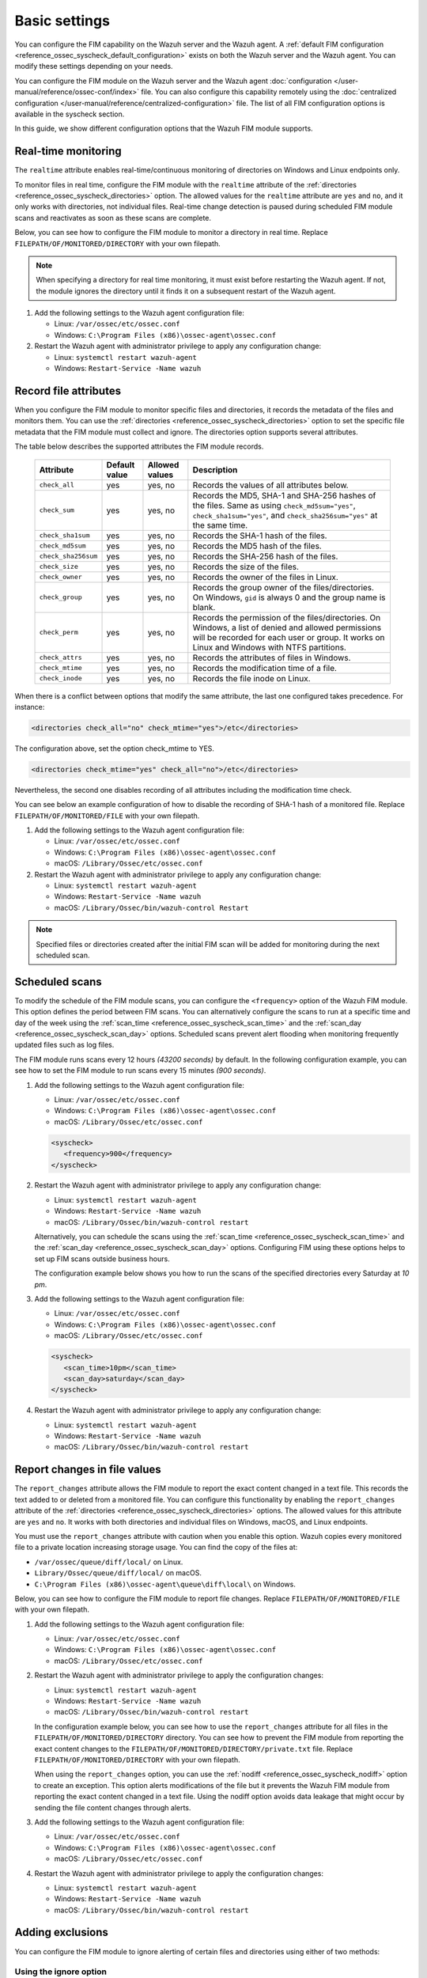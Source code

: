 .. Copyright (C) 2015, Wazuh, Inc.

.. meta::
  :description: You can configure the FIM capability on the Wazuh server and the Wazuh agent. Learn more about it in this section of the Wazuh documentation. 
  
Basic settings
==============

You can configure the FIM capability on the Wazuh server and the Wazuh agent. A :ref:`default FIM configuration <reference_ossec_syscheck_default_configuration>` exists on both the Wazuh server and the Wazuh agent. You can modify these settings depending on your needs. 

You can configure the FIM module on the Wazuh server and the Wazuh agent :doc:`configuration </user-manual/reference/ossec-conf/index>`  file. You can also configure this capability remotely using the :doc:`centralized configuration </user-manual/reference/centralized-configuration>` file. The list of all FIM configuration options is available in the syscheck section.

In this guide, we show different configuration options that the Wazuh FIM module supports.

Real-time monitoring
--------------------
  
The ``realtime`` attribute enables real-time/continuous monitoring of directories on Windows and Linux endpoints only.

To monitor files in real time, configure the FIM module with the ``realtime`` attribute of the :ref:`directories <reference_ossec_syscheck_directories>` option. The allowed values for the ``realtime`` attribute are ``yes`` and ``no``, and it only works with directories, not individual files. Real-time change detection is paused during scheduled FIM module scans and reactivates as soon as these scans are complete.

Below, you can see how to configure the FIM module to monitor a directory in real time. Replace ``FILEPATH/OF/MONITORED/DIRECTORY`` with your own filepath. 

.. note::

   When specifying a directory for real time monitoring, it must exist before restarting the Wazuh agent. If not, the module ignores the directory until it finds it on a subsequent restart of the Wazuh agent.

#. Add the following settings to the Wazuh agent configuration file:

   - Linux: ``/var/ossec/etc/ossec.conf``
   - Windows: ``C:\Program Files (x86)\ossec-agent\ossec.conf``

   .. code-block:: xml
      :emphasize-lines: 2
      
         <syscheck>
            <directories realtime="yes">FILEPATH/OF/MONITORED/DIRECTORY</directories>
         </syscheck>


#. Restart the Wazuh agent with administrator privilege to apply any configuration change:

   - Linux: ``systemctl restart wazuh-agent``
   - Windows: ``Restart-Service -Name wazuh``

Record file attributes
----------------------

When you configure the FIM module to monitor specific files and directories, it records the metadata of the files and monitors them. You can use the :ref:`directories <reference_ossec_syscheck_directories>` option to set the specific file metadata that the FIM module must collect and ignore. The directories option supports several attributes. 

The table below describes the supported attributes the FIM module records.

  +---------------------+---------------+----------------+----------------------------------------------------------------------------------------------------------------------------------------------------------------------------------------------------+
  | Attribute           | Default value | Allowed values | Description                                                                                                                                                                                        |
  +=====================+===============+================+====================================================================================================================================================================================================+
  | ``check_all``       | yes           | yes, no        | Records the values of all attributes below.                                                                                                                                                        |
  +---------------------+---------------+----------------+----------------------------------------------------------------------------------------------------------------------------------------------------------------------------------------------------+
  | ``check_sum``       | yes           | yes, no        | Records the MD5, SHA-1 and SHA-256 hashes of the files. Same as using ``check_md5sum="yes"``, ``check_sha1sum="yes"``, and ``check_sha256sum="yes"`` at the same time.                             |
  +---------------------+---------------+----------------+----------------------------------------------------------------------------------------------------------------------------------------------------------------------------------------------------+
  | ``check_sha1sum``   | yes           | yes, no        | Records the SHA-1 hash of the files.                                                                                                                                                               |
  +---------------------+---------------+----------------+----------------------------------------------------------------------------------------------------------------------------------------------------------------------------------------------------+
  | ``check_md5sum``    | yes           | yes, no        | Records the MD5 hash of the files.                                                                                                                                                                 |
  +---------------------+---------------+----------------+----------------------------------------------------------------------------------------------------------------------------------------------------------------------------------------------------+
  | ``check_sha256sum`` | yes           | yes, no        | Records the SHA-256 hash of the files.                                                                                                                                                             |  
  +---------------------+---------------+----------------+----------------------------------------------------------------------------------------------------------------------------------------------------------------------------------------------------+
  | ``check_size``      | yes           | yes, no        | Records the size of the files.                                                                                                                                                                     |
  +---------------------+---------------+----------------+----------------------------------------------------------------------------------------------------------------------------------------------------------------------------------------------------+
  | ``check_owner``     | yes           | yes, no        | Records the owner of the files in Linux.                                                                                                                                                           |
  +---------------------+---------------+----------------+----------------------------------------------------------------------------------------------------------------------------------------------------------------------------------------------------+
  | ``check_group``     | yes           | yes, no        | Records the group owner of the files/directories. On Windows, ``gid`` is always 0 and the group name is blank.                                                                                     |
  +---------------------+---------------+----------------+----------------------------------------------------------------------------------------------------------------------------------------------------------------------------------------------------+
  | ``check_perm``      | yes           | yes, no        | Records the permission of the files/directories. On Windows, a list of denied and allowed permissions will be recorded for each user or group. It works on Linux and Windows with NTFS partitions. |
  +---------------------+---------------+----------------+----------------------------------------------------------------------------------------------------------------------------------------------------------------------------------------------------+
  | ``check_attrs``     | yes           | yes, no        | Records the attributes of files in Windows.                                                                                                                                                        |
  +---------------------+---------------+----------------+----------------------------------------------------------------------------------------------------------------------------------------------------------------------------------------------------+
  | ``check_mtime``     | yes           | yes, no        | Records the modification time of a file.                                                                                                                                                           |
  +---------------------+---------------+----------------+----------------------------------------------------------------------------------------------------------------------------------------------------------------------------------------------------+
  | ``check_inode``     | yes           | yes, no        | Records the file inode on Linux.                                                                                                                                                                   |
  +---------------------+---------------+----------------+----------------------------------------------------------------------------------------------------------------------------------------------------------------------------------------------------+

When there is a conflict between options that modify the same attribute, the last one configured takes precedence. For instance:

.. code-block:: xml

   <directories check_all="no" check_mtime="yes">/etc</directories>

The configuration above, set the option check_mtime to YES.

.. code-block:: xml
   
   <directories check_mtime="yes" check_all="no">/etc</directories>

Nevertheless, the second one disables recording of all attributes including the modification time check.


You can see below an example configuration of how to disable the recording of SHA-1 hash of a monitored file. Replace ``FILEPATH/OF/MONITORED/FILE`` with your own filepath.

#. Add the following settings to the Wazuh agent configuration file:

   - Linux: ``/var/ossec/etc/ossec.conf``
   - Windows: ``C:\Program Files (x86)\ossec-agent\ossec.conf``
   - macOS: ``/Library/Ossec/etc/ossec.conf``

   .. code-block:: xml
      :emphasize-lines: 2

         <syscheck>
            <directories check_sha1sum="no">FILEPATH/OF/MONITORED/FILE</directories>
         </syscheck>

#. Restart the Wazuh agent with administrator privilege to apply any configuration change:

   - Linux: ``systemctl restart wazuh-agent``
   - Windows: ``Restart-Service -Name wazuh``
   - macOS: ``/Library/Ossec/bin/wazuh-control Restart`` 

.. note::

   Specified files or directories created after the initial FIM scan will be added for monitoring during the next scheduled scan.

Scheduled scans
---------------

To modify the schedule of the FIM module scans, you can configure the ``<frequency>`` option of the Wazuh FIM module. This option defines the period between FIM scans. You can alternatively configure the scans to run at a specific time and day of the week using the :ref:`scan_time <reference_ossec_syscheck_scan_time>` and the :ref:`scan_day <reference_ossec_syscheck_scan_day>` options. Scheduled scans prevent alert flooding when monitoring frequently updated files such as log files.

The FIM module runs scans every 12 hours *(43200 seconds)* by default. In the following configuration example, you can see how to set the FIM module to run scans every 15 minutes *(900 seconds)*.

#. Add the following settings to the Wazuh agent configuration file:
 
   - Linux: ``/var/ossec/etc/ossec.conf``
   - Windows: ``C:\Program Files (x86)\ossec-agent\ossec.conf``
   - macOS: ``/Library/Ossec/etc/ossec.conf``

   .. code-block:: xml

      <syscheck>
         <frequency>900</frequency>
      </syscheck>

#. Restart the Wazuh agent with administrator privilege to apply any configuration change:

   - Linux: ``systemctl restart wazuh-agent``
   - Windows: ``Restart-Service -Name wazuh``
   - macOS: ``/Library/Ossec/bin/wazuh-control restart``

   Alternatively, you can schedule the scans using the :ref:`scan_time <reference_ossec_syscheck_scan_time>` and the :ref:`scan_day <reference_ossec_syscheck_scan_day>` options. Configuring FIM using these options helps to set up FIM  scans outside business hours. 

   The configuration example below shows you how to run the scans of the specified directories every Saturday at *10 pm*.

#. Add the following settings to the Wazuh agent configuration file:

   - Linux: ``/var/ossec/etc/ossec.conf``
   - Windows: ``C:\Program Files (x86)\ossec-agent\ossec.conf``
   - macOS: ``/Library/Ossec/etc/ossec.conf``

   .. code-block:: xml

      <syscheck>
         <scan_time>10pm</scan_time>
         <scan_day>saturday</scan_day>
      </syscheck>

#. Restart the Wazuh agent with administrator privilege to apply any configuration change:

   - Linux: ``systemctl restart wazuh-agent``
   - Windows: ``Restart-Service -Name wazuh``
   - macOS: ``/Library/Ossec/bin/wazuh-control restart``

Report changes in file values
-----------------------------

The ``report_changes`` attribute allows the FIM module to report the exact content changed in a text file. This records the text added to or deleted from a monitored file.  You can configure this functionality by enabling the ``report_changes`` attribute of the :ref:`directories <reference_ossec_syscheck_directories>` options. The allowed values for this attribute are ``yes`` and ``no``. It works with both directories and individual files on Windows, macOS, and Linux endpoints. 

You must use the ``report_changes`` attribute with caution when you enable this option.  Wazuh copies every monitored file to a private location increasing storage usage. You can find the copy of the files at: 

- ``/var/ossec/queue/diff/local/``  on Linux.
- ``Library/Ossec/queue/diff/local/`` on macOS.
- ``C:\Program Files (x86)\ossec-agent\queue\diff\local\`` on Windows.

Below, you can see how to configure the FIM module to report file changes. Replace ``FILEPATH/OF/MONITORED/FILE`` with your own filepath.

#. Add the following settings to the Wazuh agent configuration file:

   - Linux: ``/var/ossec/etc/ossec.conf``
   - Windows: ``C:\Program Files (x86)\ossec-agent\ossec.conf``
   - macOS: ``/Library/Ossec/etc/ossec.conf``

   .. code-block:: xml
      :emphasize-lines: 2

      <syscheck>
         <directories check_all="yes" report_changes="yes">FILEPATH/OF/MONITORED/FILE</directories>
      </syscheck>

#. Restart the Wazuh agent with administrator privilege to apply the configuration changes:

   - Linux: ``systemctl restart wazuh-agent``
   - Windows: ``Restart-Service -Name wazuh``
   - macOS: ``/Library/Ossec/bin/wazuh-control restart``

   In the configuration example below, you can see how to use the ``report_changes`` attribute for all files in the ``FILEPATH/OF/MONITORED/DIRECTORY`` directory. You can see how to prevent the FIM module from reporting the exact content changes to the ``FILEPATH/OF/MONITORED/DIRECTORY/private.txt`` file. Replace ``FILEPATH/OF/MONITORED/DIRECTORY`` with your own filepath.

   When using the ``report_changes`` option, you can use the :ref:`nodiff <reference_ossec_syscheck_nodiff>` option to create an exception. This option alerts modifications of the file  but it prevents the Wazuh FIM module from reporting the exact content changed in a text file. Using the nodiff option avoids data leakage that might occur by sending the file content changes through alerts.

#. Add the following settings to the Wazuh agent configuration file:

   - Linux: ``/var/ossec/etc/ossec.conf``
   - Windows: ``C:\Program Files (x86)\ossec-agent\ossec.conf``
   - macOS: ``/Library/Ossec/etc/ossec.conf``

   .. code-block:: xml
      :emphasize-lines: 2,3

      <syscheck>
         <directories check_all="yes" report_changes="yes">FILEPATH/OF/MONITORED/DIRECTORY</directories>
         <nodiff>FILEPATH/OF/MONITORED/DIRECTORY/private.txt</nodiff>
      </syscheck>

#. Restart the Wazuh agent with administrator privilege to apply the configuration changes:

   - Linux: ``systemctl restart wazuh-agent``
   - Windows: ``Restart-Service -Name wazuh``
   - macOS: ``/Library/Ossec/bin/wazuh-control restart``

Adding exclusions
-----------------

You can configure the FIM module to ignore alerting of certain files and directories using either of two methods:

Using the ignore option
^^^^^^^^^^^^^^^^^^^^^^^

You can use the :ref:`ignore <reference_ossec_syscheck_ignore>` option to ignore a path. It allows one entry of either file or directory per line. However, you can use multiple lines to add exclusions for multiple paths. 

In this example, you can see how to configure the FIM module to ignore a filepath. This also ignores the regex match for the file extensions ``.log`` and ``.tmp``. Replace ``FILEPATH/OF/MONITORED/FILE`` with your own filepaths. 

#. Add the following settings to the Wazuh agent configuration file:

   - Linux: ``/var/ossec/etc/ossec.conf``
   - Windows: ``C:\Program Files (x86)\ossec-agent\ossec.conf``
   - macOS: ``/Library/Ossec/etc/ossec.conf``

   .. code-block:: xml
      :emphasize-lines: 2

      <syscheck>
         <ignore>FILEPATH/OF/MONITORED/FILE</ignore>
         <ignore type="sregex">.log$|.tmp$</ignore>
      </syscheck>

#. Restart the Wazuh agent with administrator privilege to apply any configuration change:

   - Linux: ``systemctl restart wazuh-agent``
   - Windows: ``Restart-Service -Name wazuh``
   - macOS: ``/Library/Ossec/bin/wazuh-control restart``

Using custom rules
^^^^^^^^^^^^^^^^^^

An alternative method is using rules of alert level 0. This method ignores the alerting of specific files and directories scanned by the FIM module. Alerts for level 0 rules are silent and the Wazuh server doesn’t report them. 

In the configuration example below, you can see how to monitor the ``/var/www/htdocs/`` directory on a Linux endpoint and use silent alerts for the ``/var/www/htdocs/private.html`` file.

Linux endpoint
~~~~~~~~~~~~~~

#. Add the following settings to the Wazuh agent ``/var/ossec/etc/ossec.conf`` configuration file:

   .. code-block:: xml

      <syscheck>
         <directories>/var/www/htdocs</directories>
      </syscheck>

#. Restart the Wazuh agent with administrator privilege to apply any configuration change:

   .. code-block:: console

      # systemctl restart wazuh-agent

Wazuh server
~~~~~~~~~~~~

#. Create the ``fim_ignore.xml`` file in the ``/var/ossec/etc/rules/`` directory on the Wazuh server:

   .. code-block:: console

      # touch /var/ossec/etc/rules/fim_ignore.xml

#. Add the following rules to the ``fim_ignore.xml`` file:

   .. code-block:: xml
      :emphasize-lines: 2

      <group name="syscheck">
        <rule id="100345" level="0">
          <if_group>syscheck</if_group>
          <field name="file">/var/www/htdocs/private.html</field>
          <description>Ignore changes to $(file)</description>
        </rule>
      </group>

   The rule silences the FIM alert for the ``/var/www/htdocs/private.html`` file.

3. Restart the Wazuh manager to apply the configuration changes:

   .. code-block:: console

      # systemctl restart wazuh-manager


